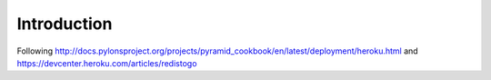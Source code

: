Introduction
============

Following http://docs.pylonsproject.org/projects/pyramid_cookbook/en/latest/deployment/heroku.html and https://devcenter.heroku.com/articles/redistogo
